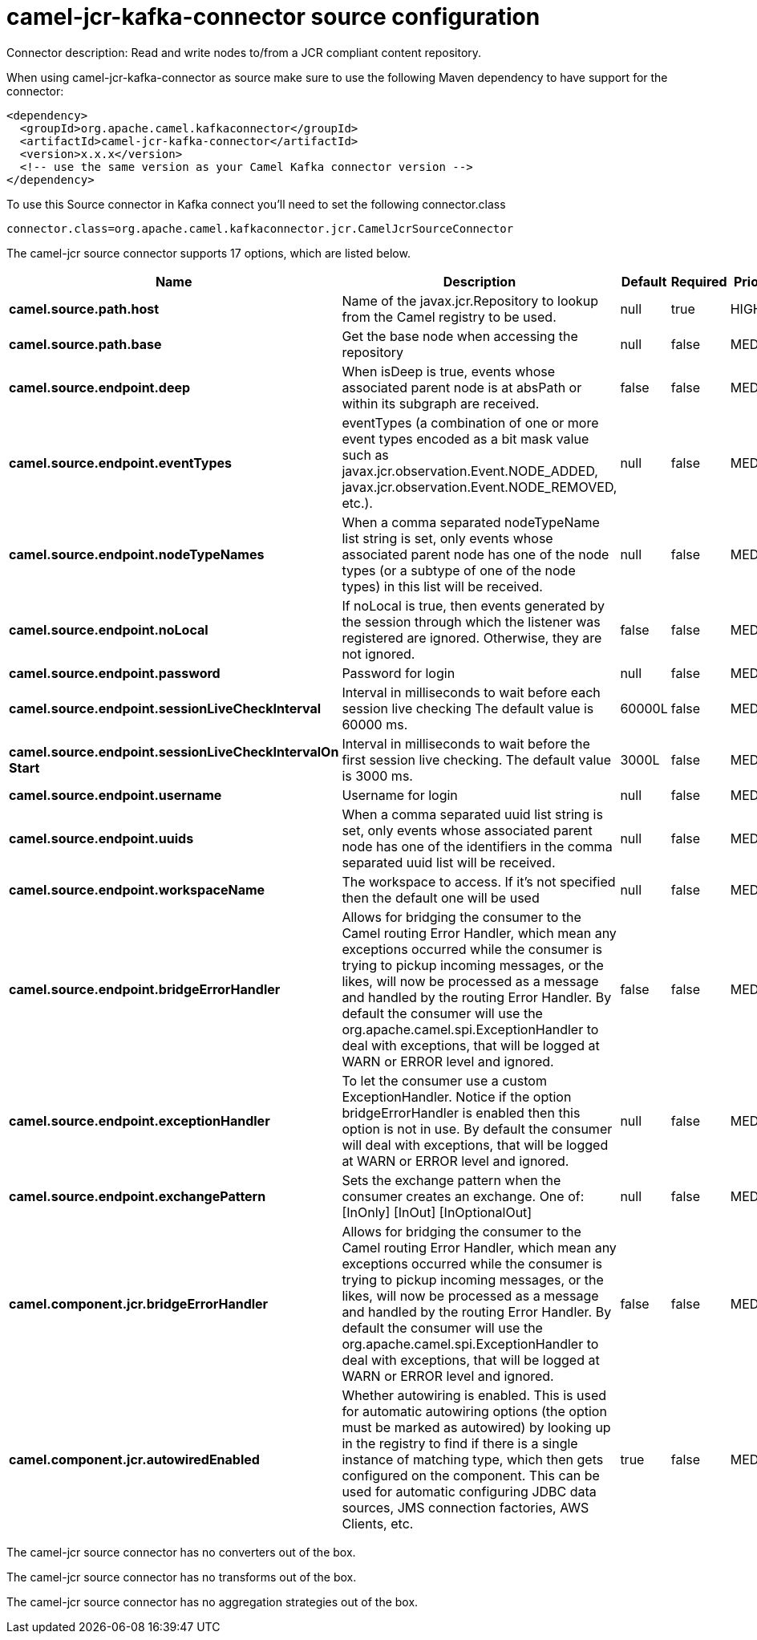 // kafka-connector options: START
[[camel-jcr-kafka-connector-source]]
= camel-jcr-kafka-connector source configuration

Connector description: Read and write nodes to/from a JCR compliant content repository.

When using camel-jcr-kafka-connector as source make sure to use the following Maven dependency to have support for the connector:

[source,xml]
----
<dependency>
  <groupId>org.apache.camel.kafkaconnector</groupId>
  <artifactId>camel-jcr-kafka-connector</artifactId>
  <version>x.x.x</version>
  <!-- use the same version as your Camel Kafka connector version -->
</dependency>
----

To use this Source connector in Kafka connect you'll need to set the following connector.class

[source,java]
----
connector.class=org.apache.camel.kafkaconnector.jcr.CamelJcrSourceConnector
----


The camel-jcr source connector supports 17 options, which are listed below.



[width="100%",cols="2,5,^1,1,1",options="header"]
|===
| Name | Description | Default | Required | Priority
| *camel.source.path.host* | Name of the javax.jcr.Repository to lookup from the Camel registry to be used. | null | true | HIGH
| *camel.source.path.base* | Get the base node when accessing the repository | null | false | MEDIUM
| *camel.source.endpoint.deep* | When isDeep is true, events whose associated parent node is at absPath or within its subgraph are received. | false | false | MEDIUM
| *camel.source.endpoint.eventTypes* | eventTypes (a combination of one or more event types encoded as a bit mask value such as javax.jcr.observation.Event.NODE_ADDED, javax.jcr.observation.Event.NODE_REMOVED, etc.). | null | false | MEDIUM
| *camel.source.endpoint.nodeTypeNames* | When a comma separated nodeTypeName list string is set, only events whose associated parent node has one of the node types (or a subtype of one of the node types) in this list will be received. | null | false | MEDIUM
| *camel.source.endpoint.noLocal* | If noLocal is true, then events generated by the session through which the listener was registered are ignored. Otherwise, they are not ignored. | false | false | MEDIUM
| *camel.source.endpoint.password* | Password for login | null | false | MEDIUM
| *camel.source.endpoint.sessionLiveCheckInterval* | Interval in milliseconds to wait before each session live checking The default value is 60000 ms. | 60000L | false | MEDIUM
| *camel.source.endpoint.sessionLiveCheckIntervalOn Start* | Interval in milliseconds to wait before the first session live checking. The default value is 3000 ms. | 3000L | false | MEDIUM
| *camel.source.endpoint.username* | Username for login | null | false | MEDIUM
| *camel.source.endpoint.uuids* | When a comma separated uuid list string is set, only events whose associated parent node has one of the identifiers in the comma separated uuid list will be received. | null | false | MEDIUM
| *camel.source.endpoint.workspaceName* | The workspace to access. If it's not specified then the default one will be used | null | false | MEDIUM
| *camel.source.endpoint.bridgeErrorHandler* | Allows for bridging the consumer to the Camel routing Error Handler, which mean any exceptions occurred while the consumer is trying to pickup incoming messages, or the likes, will now be processed as a message and handled by the routing Error Handler. By default the consumer will use the org.apache.camel.spi.ExceptionHandler to deal with exceptions, that will be logged at WARN or ERROR level and ignored. | false | false | MEDIUM
| *camel.source.endpoint.exceptionHandler* | To let the consumer use a custom ExceptionHandler. Notice if the option bridgeErrorHandler is enabled then this option is not in use. By default the consumer will deal with exceptions, that will be logged at WARN or ERROR level and ignored. | null | false | MEDIUM
| *camel.source.endpoint.exchangePattern* | Sets the exchange pattern when the consumer creates an exchange. One of: [InOnly] [InOut] [InOptionalOut] | null | false | MEDIUM
| *camel.component.jcr.bridgeErrorHandler* | Allows for bridging the consumer to the Camel routing Error Handler, which mean any exceptions occurred while the consumer is trying to pickup incoming messages, or the likes, will now be processed as a message and handled by the routing Error Handler. By default the consumer will use the org.apache.camel.spi.ExceptionHandler to deal with exceptions, that will be logged at WARN or ERROR level and ignored. | false | false | MEDIUM
| *camel.component.jcr.autowiredEnabled* | Whether autowiring is enabled. This is used for automatic autowiring options (the option must be marked as autowired) by looking up in the registry to find if there is a single instance of matching type, which then gets configured on the component. This can be used for automatic configuring JDBC data sources, JMS connection factories, AWS Clients, etc. | true | false | MEDIUM
|===



The camel-jcr source connector has no converters out of the box.





The camel-jcr source connector has no transforms out of the box.





The camel-jcr source connector has no aggregation strategies out of the box.




// kafka-connector options: END
